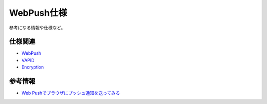 WebPush仕様
===========

参考になる情報や仕様など。

仕様関連
--------

* `WebPush <https://tools.ietf.org/html/rfc8030>`_
* `VAPID <https://tools.ietf.org/html/draft-ietf-webpush-vapid-04>`_
* `Encryption <https://tools.ietf.org/html/draft-ietf-webpush-encryption-09>`_

参考情報
--------

* `Web Pushでブラウザにプッシュ通知を送ってみる <https://qiita.com/tomoyukilabs/items/217915676603fda73b0a>`_
